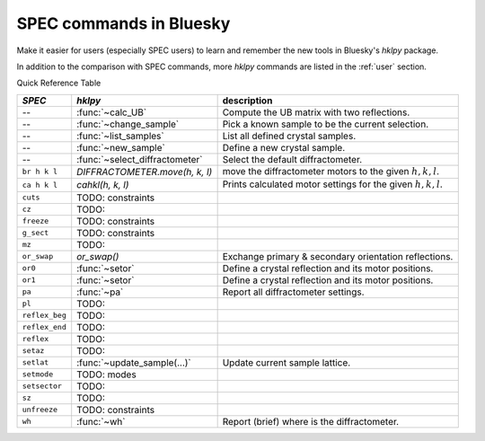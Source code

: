 .. _spec_commands_map:

========================
SPEC commands in Bluesky
========================

Make it easier for users (especially SPEC users) to learn and remember
the new tools in Bluesky's *hklpy* package.

In addition to the comparison with SPEC commands, more *hklpy* commands
are listed in the :ref:`user` section.

.. index:: !Quick Reference Table

Quick Reference Table

==============  ==================================  ============
*SPEC*          *hklpy*                             description
==============  ==================================  ============
--              :func:`~calc_UB`                    Compute the UB matrix with two reflections.
--              :func:`~change_sample`              Pick a known sample to be the current selection.
--              :func:`~list_samples`               List all defined crystal samples.
--              :func:`~new_sample`                 Define a new crystal sample.
--              :func:`~select_diffractometer`      Select the default diffractometer.
``br h k l``    `DIFFRACTOMETER.move(h, k, l)`      move the diffractometer motors to the given :math:`h, k, l`.
``ca h k l``    `cahkl(h, k, l)`                    Prints calculated motor settings for the given :math:`h, k, l`.
``cuts``        TODO: constraints
``cz``          TODO:
``freeze``      TODO: constraints
``g_sect``      TODO: constraints
``mz``          TODO:
``or_swap``     `or_swap()`                         Exchange primary & secondary orientation reflections.
``or0``         :func:`~setor`                      Define a crystal reflection and its motor positions.
``or1``         :func:`~setor`                      Define a crystal reflection and its motor positions.
``pa``          :func:`~pa`                         Report all diffractometer settings.
``pl``          TODO:
``reflex_beg``  TODO:
``reflex_end``  TODO:
``reflex``      TODO:
``setaz``       TODO:
``setlat``      :func:`~update_sample(...)`         Update current sample lattice.
``setmode``     TODO: modes
``setsector``   TODO:
``sz``          TODO:
``unfreeze``    TODO: constraints
``wh``          :func:`~wh`                         Report (brief) where is the diffractometer.
==============  ==================================  ============
